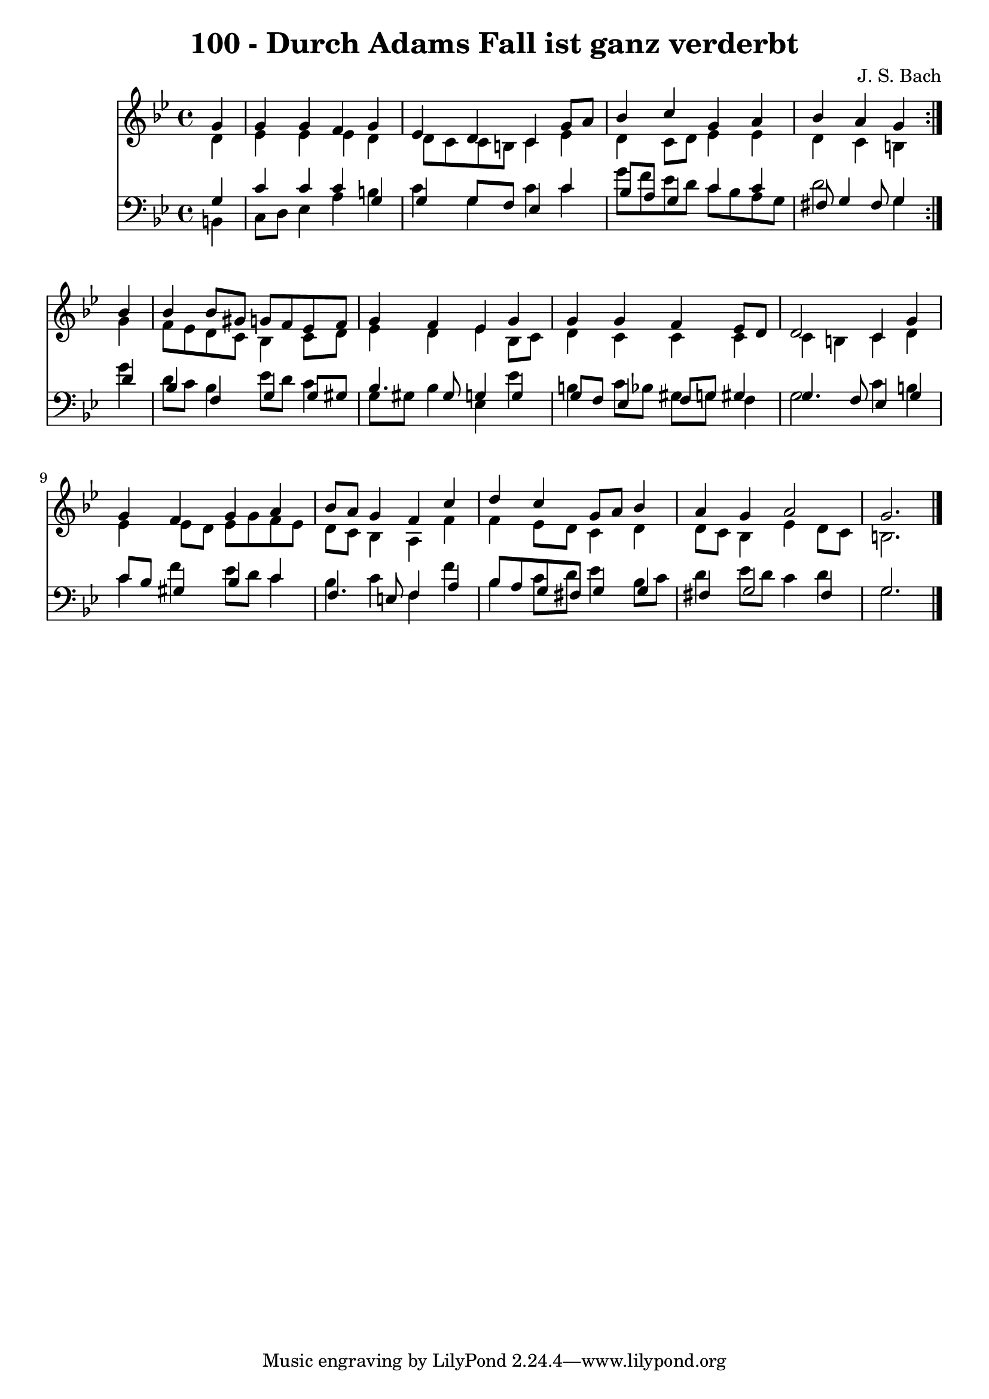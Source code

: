 \version "2.10.33"

\header {
  title = "100 - Durch Adams Fall ist ganz verderbt"
  composer = "J. S. Bach"
}


global = {
  \time 4/4
  \key g \minor
}


soprano = \relative c'' {
  \repeat volta 2 {
    \partial 4 g4 
    g4 g4 f4 g4 
    ees4 d4 c4 g'8 a8 
    bes4 c4 g4 a4 
    bes4 a4 g4 } bes4 
  bes4 bes8 gis8 g8 f8 ees8 f8   %5
  g4 f4 ees4 g4 
  g4 g4 f4 ees8 d8 
  d2 c4 g'4 
  g4 f4 g4 a4 
  bes8 a8 g4 f4 c'4   %10
  d4 c4 g8 a8 bes4 
  a4 g4 a2 
  g2. 
}

alto = \relative c' {
  \repeat volta 2 {
    \partial 4 d4 
    ees4 ees4 ees4 d4 
    d8 c8 c8 b8 c4 ees4 
    d4 c8 d8 ees4 ees4 
    d4 c4 b4 } g'4 
  f8 ees8 d8 c8 bes4 c8 d8   %5
  ees4 d4 ees4 bes8 c8 
  d4 c4 c4 c4 
  c4 b4 c4 d4 
  ees4 ees8 d8 ees8 g8 f8 ees8 
  d8 c8 bes4 a4 f'4   %10
  f4 ees8 d8 c4 d4 
  d8 c8 bes4 ees4 d8 c8 
  b2. 
}

tenor = \relative c' {
  \repeat volta 2 {
    \partial 4 g4 
    c4 c4 c4 g4 
    g4 g8 f8 ees4 c'4 
    bes8 a8 g4 c4 c4 
    fis,8 g4 fis8 g4 } d'4 
  bes4 f4 g4 g8 gis8   %5
  bes4. gis8 g4 g4 
  g8 f8 ees4 f8 g8 gis4 
  g4. f8 ees4 g4 
  c8 bes8 gis4 bes4 c4 
  f,4. e8 f4 a4   %10
  bes8 a8 g8 fis8 g4 g4 
  fis4 g2 fis4 
  g2. 
}

baixo = \relative c {
  \repeat volta 2 {
    \partial 4 b4 
    c8 d8 ees4 a4 b4 
    c4 g4 c4 c4 
    g'8 f8 ees8 d8 c8 bes8 a8 g8 
    d'2 g,4 } g'4 
  d8 c8 bes4 ees8 d8 c4   %5
  g8 gis8 bes4 ees,4 ees'4 
  b4 c8 bes8 gis8 g8 f4 
  g2 c4 b4 
  c4 f4 ees8 d8 c4 
  bes4 c4 f,4 f'4   %10
  bes,4 c8 d8 ees4 bes8 c8 
  d4 ees8 d8 c4 d4 
  g,2. 
}

\score {
  <<
    \new Staff {
      <<
        \global
        \new Voice = "1" { \voiceOne \soprano }
        \new Voice = "2" { \voiceTwo \alto }
      >>
    }
    \new Staff {
      <<
        \global
        \clef "bass"
        \new Voice = "1" {\voiceOne \tenor }
        \new Voice = "2" { \voiceTwo \baixo \bar "|."}
      >>
    }
  >>
}